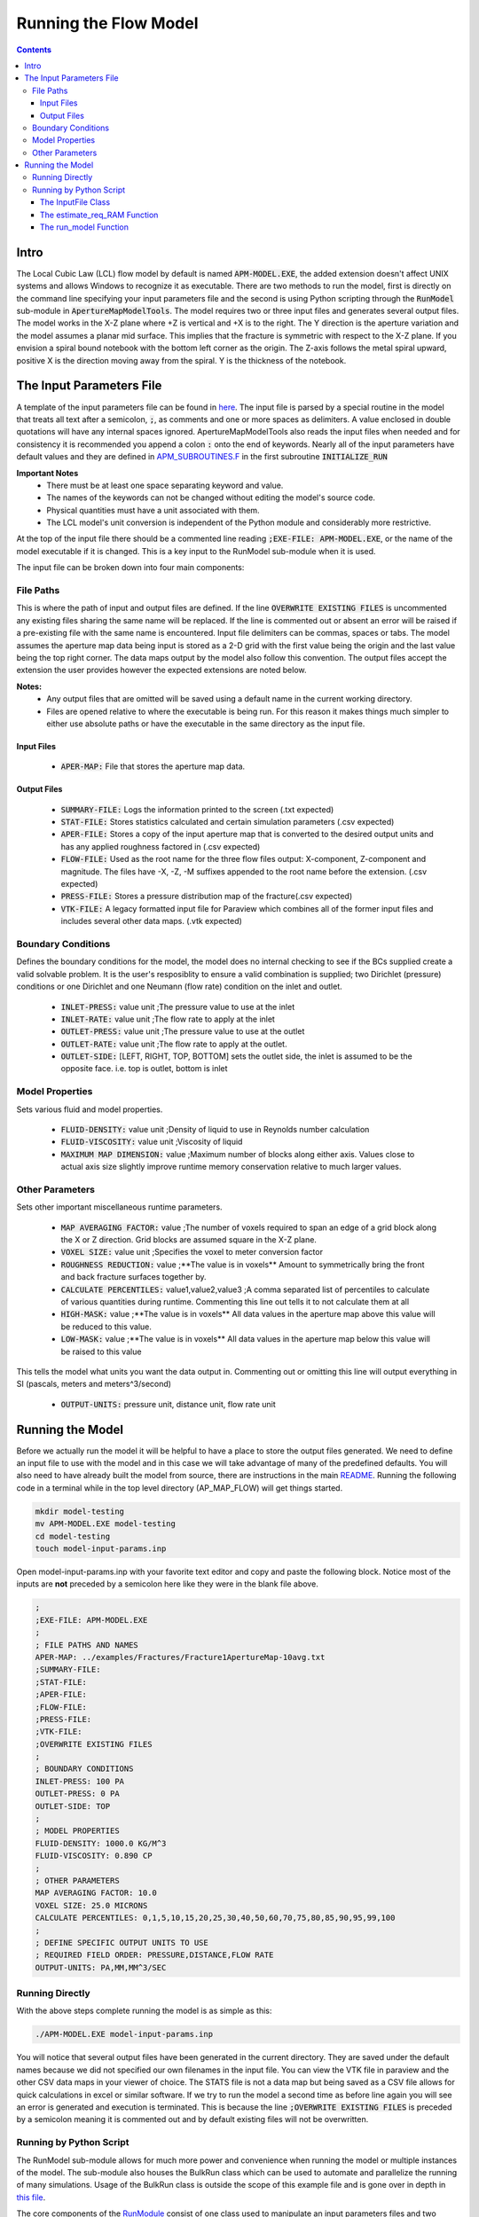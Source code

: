 ======================
Running the Flow Model
======================

.. contents::


Intro
=====

The Local Cubic Law (LCL) flow model by default is named :code:`APM-MODEL.EXE`, the added extension doesn't affect UNIX systems and allows Windows to recognize it as executable. There are two methods to run the model, first is directly on the command line specifying your input parameters file and the second is using Python scripting through the :code:`RunModel` sub-module in :code:`ApertureMapModelTools`. The model requires two or three input files and generates several output files. The model works in the X-Z plane where +Z is vertical and +X is to the right. The Y direction is the aperture variation and the model assumes a planar mid surface. This implies that the fracture is symmetric with respect to the X-Z plane. If you envision a spiral bound notebook with the bottom left corner as the origin. The Z-axis follows the metal spiral upward, positive X is the direction moving away from the spiral. Y is the thickness of the notebook.


The Input Parameters File
=========================

A template of the input parameters file can be found in `here <apm-model-inputs-template.inp>`_. The input file is parsed by a special routine in the model that treats all text after a semicolon, :code:`;`, as comments and one or more spaces as delimiters. A value enclosed in double quotations will have any internal spaces ignored. ApertureMapModelTools also reads the input files when needed and for consistency it is recommended you append a colon :code:`:` onto the end of keywords. Nearly all of the input parameters have default values and they are defined in `APM_SUBROUTINES.F <../source/APM_SUBROUTINES.F>`_ in the first subroutine :code:`INITIALIZE_RUN`

**Important Notes**
 * There must be at least one space separating keyword and value.
 * The names of the keywords can not be changed without editing the model's source code.
 * Physical quantities must have a unit associated with them.
 * The LCL model's unit conversion is independent of the Python module and considerably more restrictive.

At the top of the input file there should be a commented line reading :code:`;EXE-FILE: APM-MODEL.EXE`, or the name of the model executable if it is changed. This is a key input to the RunModel sub-module when it is used.

The input file can be broken down into four main components:

File Paths
----------

This is where the path of input and output files are defined. If the line :code:`OVERWRITE EXISTING FILES` is uncommented any existing files sharing the same name will be replaced. If the line is commented out or absent an error will be raised if a pre-existing file with the same name is encountered. Input file delimiters can be commas, spaces or tabs. The model assumes the aperture map data being input is stored as a 2-D grid with the first value being the origin and the last value being the top right corner. The data maps output by the model also follow this convention. The output files accept the extension the user provides however the expected extensions are noted below.

**Notes:**
 * Any output files that are omitted will be saved using a default name in the current working directory.
 * Files are opened relative to where the executable is being run. For this reason it makes things much simpler to either use absolute paths or have the executable in the same directory as the input file.

Input Files
~~~~~~~~~~~
  - :code:`APER-MAP:` File that stores the aperture map data.

Output Files
~~~~~~~~~~~~
  - :code:`SUMMARY-FILE:` Logs the information printed to the screen (.txt expected)
  - :code:`STAT-FILE:` Stores statistics calculated and certain simulation parameters (.csv expected)
  - :code:`APER-FILE:` Stores a copy of the input aperture map that is converted to the desired output units and has any applied roughness factored in (.csv expected)
  - :code:`FLOW-FILE:` Used as the root name for the three flow files output: X-component, Z-component and magnitude. The files have -X, -Z, -M suffixes appended to the root name before the extension.  (.csv expected)
  - :code:`PRESS-FILE:` Stores a pressure distribution map of the fracture(.csv expected)
  - :code:`VTK-FILE:` A legacy formatted input file for Paraview which combines all of the former input files and includes several other data maps. (.vtk expected)

Boundary Conditions
-------------------

Defines the boundary conditions for the model, the model does no internal checking to see if the BCs supplied create a valid solvable problem. It is the user's resposiblity to ensure a valid combination is supplied; two Dirichlet (pressure) conditions or one Dirichlet and one Neumann (flow rate) condition on the inlet and outlet.

 * :code:`INLET-PRESS:` value unit ;The pressure value to use at the inlet
 * :code:`INLET-RATE:`  value unit ;The flow rate to apply at the inlet
 * :code:`OUTLET-PRESS:` value unit ;The pressure value to use at the outlet
 * :code:`OUTLET-RATE:`  value unit ;The flow rate to apply at the outlet.
 * :code:`OUTLET-SIDE:` [LEFT, RIGHT, TOP, BOTTOM] sets the outlet side, the inlet is assumed to be the opposite face. i.e. top is outlet, bottom is inlet

Model Properties
----------------

Sets various fluid and model properties.

 * :code:`FLUID-DENSITY:` value unit ;Density of liquid to use in Reynolds number calculation
 * :code:`FLUID-VISCOSITY:` value unit ;Viscosity of liquid
 * :code:`MAXIMUM MAP DIMENSION:` value ;Maximum number of blocks along either axis. Values close to actual axis size slightly improve runtime memory conservation relative to much larger values.

Other Parameters
----------------

Sets other important miscellaneous runtime parameters.

 * :code:`MAP AVERAGING FACTOR:` value ;The number of voxels required to span an edge of a grid block along the X or Z direction. Grid blocks are assumed square in the X-Z plane.
 * :code:`VOXEL SIZE:` value unit ;Specifies the voxel to meter conversion factor
 * :code:`ROUGHNESS REDUCTION:` value ;**The value is in voxels** Amount to symmetrically bring the front and back fracture surfaces together by.
 * :code:`CALCULATE PERCENTILES:` value1,value2,value3 ;A comma separated list of percentiles to calculate of various quantities during runtime. Commenting this line out tells it to not calculate them at all
 * :code:`HIGH-MASK:` value ;**The value is in voxels** All data values in the aperture map above this value will be reduced to this value.
 * :code:`LOW-MASK:` value ;**The value is in voxels** All data values in the aperture map below this value will be raised to this value

This tells the model what units you want the data output in. Commenting out or omitting this line will output everything in SI (pascals, meters and meters^3/second)

 * :code:`OUTPUT-UNITS:` pressure unit, distance unit, flow rate unit

Running the Model
=================

Before we actually run the model it will be helpful to have a place to store the output files generated. We need to define an input file to use with the model and in this case we will take advantage of many of the predefined defaults. You will also need to have already built the model from source, there are instructions in the main `README <../README.rst#setting-up-the-modeling-package>`_. Running the following code in a terminal while in the top level directory (AP_MAP_FLOW) will get things started.

.. code-block:: bash

    mkdir model-testing
    mv APM-MODEL.EXE model-testing
    cd model-testing
    touch model-input-params.inp

Open model-input-params.inp with your favorite text editor and copy and paste the following block. Notice most of the inputs are **not** preceded by a semicolon here like they were in the blank file above.

.. code-block:: Scheme

	;
	;EXE-FILE: APM-MODEL.EXE
	;
	; FILE PATHS AND NAMES
	APER-MAP: ../examples/Fractures/Fracture1ApertureMap-10avg.txt
	;SUMMARY-FILE:
	;STAT-FILE:
	;APER-FILE:
	;FLOW-FILE:
	;PRESS-FILE:
	;VTK-FILE:
	;OVERWRITE EXISTING FILES
	;
	; BOUNDARY CONDITIONS
	INLET-PRESS: 100 PA
	OUTLET-PRESS: 0 PA
	OUTLET-SIDE: TOP
	;
	; MODEL PROPERTIES
	FLUID-DENSITY: 1000.0 KG/M^3
	FLUID-VISCOSITY: 0.890 CP
	;
	; OTHER PARAMETERS
	MAP AVERAGING FACTOR: 10.0
	VOXEL SIZE: 25.0 MICRONS
	CALCULATE PERCENTILES: 0,1,5,10,15,20,25,30,40,50,60,70,75,80,85,90,95,99,100
	;
	; DEFINE SPECIFIC OUTPUT UNITS TO USE
	; REQUIRED FIELD ORDER: PRESSURE,DISTANCE,FLOW RATE
	OUTPUT-UNITS: PA,MM,MM^3/SEC

Running Directly
----------------

With the above steps complete running the model is as simple as this:

.. code-block:: bash

    ./APM-MODEL.EXE model-input-params.inp

You will notice that several output files have been generated in the current directory. They are saved under the default names because we did not specified our own filenames in the input file. You can view the VTK file in paraview and the other CSV data maps in your viewer of choice. The STATS file is not a data map but being saved as a CSV file allows for quick calculations in excel or similar software. If we try to run the model a second time as before line again you will see an error is generated and execution is terminated. This is because the line :code:`;OVERWRITE EXISTING FILES` is preceded by a semicolon meaning it is commented out and by default existing files will not be overwritten.

Running by Python Script
------------------------

The RunModel sub-module allows for much more power and convenience when running the model or multiple instances of the model. The sub-module also houses the BulkRun class which can be used to automate and parallelize the running of many simulations. Usage of the BulkRun class is outside the scope of this example file and is gone over in depth in `this file <bulk-run-example.rst>`_.

The core components of the `RunModule <../ApertureMapModelTools/RunModel/__run_model_core__.py>`_ consist of one class used to manipulate an input parameters files and two functions to handle running of the model. Code snippets below will demonstrate their functionality. The examples here assume you are working with the files created at the beginning of the section `Running the Model`_. The first step is to run the Python interpreter and import them from the parent module.

.. code-block:: python

    import os
    import sys
    # this allows examples to work for those who didn't add the module to site-packages
    sys.path.insert(0, os.path.abspath(os.pardir))

    from ApertureMapModelTools.RunModel import InputFile
    from ApertureMapModelTools.RunModel import estimate_req_RAM, run_model

The InputFile Class
~~~~~~~~~~~~~~~~~~~
The InputFile class is used to read, write and manipulate an input parameters file. It provides an easy to use interface for updating parameters and can dynamically generate filenames based on those input parameters. One caveat is you can not easily add in new parameters that weren't in the original input file used to instantiate the class. Therefore, when using this class it is best to use a template file that has all of the parameters present and unneeded ones commented out.

Notes:
 * The keywords of the input file class are the first characters occurring before *any* spaces on a line. The keyword for parameter :code:`FLOW-FILE: path/to/filename` is :code:`FLOW-FILE`
 * Currently the original units are preserved and can not easily be updated.

Argument - Type - Description
 * infile - String or InputFile - The path to the file you want to read or the variable storing the InputFile object you want to recycle.
 * filename_formats - dict - A dict containing filename formats to use when creating outfile names and the save name of the input file itself based on current params. If none are provided then the original names read in will be used.

.. code-block:: python

    # Creating an InputFile object
    inp_file = InputFile('model-input-params.inp', filename_formats=None)

    # updating arguments can be done two ways
    #inp_file['param_keyword'].update_value(value, uncomment=True)
    #inp_file.update_args(dict_of_param_values)

    # Directly updating the viscosity value
    inp_file['FLUID-VISCOSITY'].update_value('1.00')

    # updating a set of parameters
    new_param_values = {
        'OVERWRITE': 'OVERWRITE FILES',
        'INLET-PRESS': '150.00'
    }
    inp_file.update_args(new_param_values)

    # printing the InputFile object shows the changes
    print(inp_file)


You will notice that the line :code:`OVERWRITE EXISTING FILES` has been changed and uncommented. The class by default will uncomment any parameter that is updated. Parameters are stored in their own class called `ArgInput <../ApertureMapModelTools/RunModel/__run_model_core__.py>`_ which can be directly manipulated by accessing the keyword of an InputFile object like so, :code:`inp_file['FLUID-VISCOSITY']`. Earlier when we updated the value of the viscosity directly we called the method :code:`.update_value` which is a method of the ArgInput class not the InputFile class. Directly manipulating the ArgInput objects stored by the InputFile class allows you to perform more complex operations on a parameter such as changing the line entirely or directly commenting out inputs.

.. code-block:: python

    # commenting out percentile parameter
    inp_file['CALCULATE'].commented_out = True

    # changing the unit and value of density
    inp_file['FLUID-DENSITY'].unit = 'LB/FT^3'
    inp_file['FLUID-DENSITY'].update_value('62.42796')

    #
    print(inp_file)

In addition to updating arguments you can also apply a set of filename formats to the InputFile class. These allow the filenames to be dynamically created based on the argument parameters present. Using the :code:`update_args` method of the InputFile class you can also add a special set of args not used as parameters but instead to format filenames. Any args passed into :code:`update_args` that aren't already a parameter are added to the :code:`filename_format_args` attribute of the class.

.. code-block:: python

    # setting the formats dict up
    # Format replacements are recognized by {KEYWORD} in the filename
    name_formats = {
        'SUMMARY-FILE': '{APMAP}-SUMMARY-VISC-{FLUID-VISCOSITY}CP.TXT',
        'STAT-FILE': '{APMAP}-STAT-VISC-{FLUID-VISCOSITY}CP.CSV',
        'VTK-FILE': '{APMAP}-VTK-VISC-{FLUID-VISCOSITY}CP.vtk'
    }

    # recycling our existing input file object
    inp_file = InputFile(inp_file, filename_formats=name_formats)
    inp_file.update_args({'APMAP': 'AVG-FRAC1'})

    # showing the changes
    print(inp_file)

Right below the :code:`print(inp_file)` command, the name the input parameters file would be saved as when being run or written using the "code"`.write_inp_file` method is shown. This name can also be altered with formatting by adding an 'input_file' entry to the filename_formats_dict. An entry in the filename_formats_dict will overwrite any changes directly make to the :code:`.outfile_name` attribute of the InputFile class. The default outfile name is the name of the parameters file being read, so the original file would be overwritten.

The estimate_req_RAM Function
~~~~~~~~~~~~~~~~~~~~~~~~~~~~~

The estimate_req_RAM function estimates the maximum amount of RAM the model will use while running. This is handy when running large maps on a smaller workstation or when you want to run several maps asynchronously.

Argument - Type - Description:
 * input_maps - list - A list of filenames of aperture maps.
 * avail_RAM - float - The amount of RAM the user wants to allow for use
 * suppress - boolean - If set to True and too large of a map is read only a message is printed to the screen and no Exception is raised. False is the default value.

Returns a list of required RAM per map.

.. code-block:: python

    # setting the maps list
    maps = [
        os.path.join('..', 'examples', 'Fractures', 'Fracture1ApertureMap-10avg.txt'),
        os.path.join('..', 'examples', 'Fractures', 'Fracture2ApertureMap-10avg.txt'),
        os.path.join('..', 'examples', 'Fractures', 'Fracture1ApertureMap.txt'),
        os.path.join('..', 'examples', 'Fractures', 'Fracture2ApertureMap.txt'),
    ]

    #checking RAM required for each
    estimate_req_RAM(maps, 4.0, suppress=True)

    #raises EnvironmentError
    estimate_req_RAM(maps, 4.0)

Because suppress was true we only received a message along with the amount of RAM each map would require. However the last line generates an error.

The run_model Function
~~~~~~~~~~~~~~~~~~~~~~

The run_model function combines some higher level Python functionality for working with the system shell into a simple package. The model can be both run synchronously or asynchronously but in both cases it returns a `Popen <https://docs.python.org/3/library/subprocess.html#subprocess.Popen>`_ object. Running the model synchronously can take a long time when running large aperture maps.

Argument - Type - Description
 * input_file_obj - InputFile - the input file object run with the model. Note: This file has to be written be careful to not overwrite existing files by accident
 * synchronous - boolean - If True the function will halt execution of the script until the model finishes running. The default is False.
 * show_stdout - boolean - If True then stdout and stderr will be printed to the screen instead of being stored on the Popen object as stdout_content and stderr_content

 .. code-block:: python

   # running our current input file object
   # synchronous is True here because we need the process to have completed for
   # all of stdout to be seen.
   proc = run_model(inp_file, synchronous=True, show_stdout=False)

   # proc is a Popen object and has several attributes here are a few useful ones
   print('PID: ', proc.pid) # could be useful for tracking progress of async runs
   print('Return Code: ', proc.returncode) # 0 means successful
   print('Standard output generated:\n', proc.stdout_content)
   print('Standard err generated:\n', proc.stderr_content)

Another instance where running the model synchronously is helpful would be running data processing scripts after it completes.


